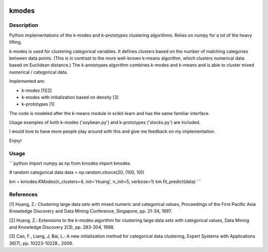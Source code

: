 .. image:: https://travis-ci.org/nicodv/kmodes.svg?branch=master
    :target: https://travis-ci.org/nicodv/kmodes
    :alt: Test Status
.. image:: https://coveralls.io/repos/nicodv/kmodes/badge.svg
    :target: https://coveralls.io/r/nicodv/kmodes
    :alt: Test Coverage
.. image:: https://landscape.io/github/nicodv/kmodes/master/landscape.svg?style=flat
    :target: https://landscape.io/github/nicodv/kmodes/master
    :alt: Code Health

kmodes
======

Description
-----------

Python implementations of the k-modes and k-prototypes clustering
algorithms. Relies on numpy for a lot of the heavy lifting.

k-modes is used for clustering categorical variables. It defines clusters
based on the number of matching categories between data points. (This is
in contrast to the more well-known k-means algorithm, which clusters
numerical data based on Euclidean distance.) The k-prototypes algorithm
combines k-modes and k-means and is able to cluster mixed numerical /
categorical data.

Implemented are:

- k-modes [1][2]
- k-modes with initialization based on density [3]
- k-prototypes [1]

The code is modeled after the k-means module in scikit-learn and has the
same familiar interface.

Usage examples of both k-modes ('soybean.py') and k-prototypes
('stocks.py') are included.

I would love to have more people play around with this and give me
feedback on my implementation.

Enjoy!

Usage
-----
```python
import numpy as np
from kmodes import kmodes

# random categorical data
data = np.random.choice(20, (100, 10))

km = kmodes.KModes(n_clusters=4, init='Huang', n_init=5, verbose=1)
km.fit_predict(data)
```

References
----------

[1] Huang, Z.: Clustering large data sets with mixed numeric and categorical
values, Proceedings of the First Pacific Asia Knowledge Discovery and Data
Mining Conference, Singapore, pp. 21-34, 1997.

[2] Huang, Z.: Extensions to the k-modes algorithm for clustering large data
sets with categorical values, Data Mining and Knowledge Discovery 2(3),
pp. 283-304, 1998.

[3] Cao, F., Liang, J, Bai, L.: A new initialization method for categorical
data clustering, Expert Systems with Applications 36(7), pp. 10223-10228.,
2009.
